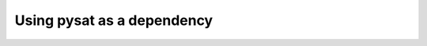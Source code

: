 
.. |br| raw:: html

    <br>

.. _pysat-dependency:

Using pysat as a dependency
===========================
